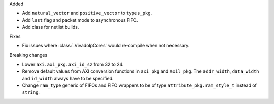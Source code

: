 Added

* Add ``natural_vector`` and ``positive_vector`` to ``types_pkg``.
* Add ``last`` flag and packet mode to asynchronous FIFO.
* Add class for netlist builds.

Fixes

* Fix issues where :class:`.VivadoIpCores` would re-compile when not necessary.

Breaking changes

* Lower ``axi.axi_pkg.axi_id_sz`` from 32 to 24.
* Remove default values from AXI conversion functions in ``axi_pkg`` and ``axil_pkg``.
  The ``addr_width``, ``data_width`` and ``id_width`` always have to be specified.
* Change ``ram_type`` generic of FIFOs and FIFO wrappers to be of type
  ``attribute_pkg.ram_style_t`` instead of ``string``.
